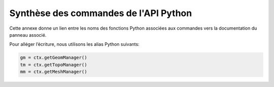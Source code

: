 Synthèse des commandes de l'API Python
**************************************

Cette annexe donne un lien entre les noms des fonctions Python associées
aux commandes vers la documentation du panneau associé.

Pour alléger l’écriture, nous utilisons les alias Python suivants:

.. code-block:: python

    gm = ctx.getGeomManager()
    tm = ctx.getTopoManager()
    mm = ctx.getMeshManager()

.. code-block:: python
    :caption: :ref:`creation-point`

    gm.newVertex

.. code-block:: python
    :caption: :ref:`creation-segment`

    gm.newSegment

.. code-block:: python
    :caption: :ref:`creation-arc-cercle`

    gm.newArcCircle

.. code-block:: python
    :caption: :ref:`creation-cercle`

    gm.newCircle

.. code-block:: python
    :caption: :ref:`creation-courbe-par-projection`

    gm.newCurveByCurveProjectionOnSurface

.. code-block:: python
    :caption: :ref:`collage-courbes`

    gm.joinCurves

.. code-block:: python
    :caption: :ref:`creation-surface`

    gm.newPlanarSurface

.. code-block:: python
    :caption: :ref:`creation-par-revolution`

    gm.makeRevol

.. code-block:: python
    :caption: :ref:`copie-surface-distance`

    gm.newSurfaceByOffset

.. code-block:: python
    :caption: :ref:`collage-surfaces`

    gm.joinSurfaces

.. code-block:: python
    :caption: :ref:`intersection-surfaces`

    gm.sectionByPlane

.. code-block:: python
    :caption: :ref:`creation-boite`

    gm.newBox
    gm.newBoxWithTopo

.. code-block:: python
    :caption: :ref:`creation-sphere`

    gm.newSphere
    gm.newSphereWithTopo
    gm.newHollowSphere
    gm.newHollowSphereWithTopo

.. code-block:: python
    :caption: :ref:`creation-cylindre`

    gm.newCylinder
    gm.newCylinderWithTopo
    gm.newHollowCylinder
    gm.newHollowCylinderWithTopo

.. code-block:: python
    :caption: :ref:`creation-cone`

    gm.newCone
    gm.newConeWithTopo


.. code-block:: python
    :caption: :ref:`creation-aiguille`

    gm.newSpherePart
    gm.newSpherePartWithTopo
    gm.newHollowSpherePart
    gm.newSpherePartWithTopo

.. code-block:: python
    :caption: :ref:`creation-prisme` 

    @deprecated gm.newPrism 
    @deprecated gm.newPrismWithTopo 
    gm.makeExtrude
    gm.makeBlocksByExtrude

.. code-block:: python
    :caption: :ref:`creation-volume`

    gm.newVolume

.. code-block:: python
    :caption: :ref:`operations-booleennes`

    gm.glue
    gm.fuse
    gm.common
    gm.cut
    gm.section

.. code-block:: python
    :caption: :ref:`copie-entites-geometriques`

    gm.copy

.. code-block:: python
    :caption: :ref:`destruction-entites-geometriques`

    gm.destroy
    gm.destroyWithTopo

.. code-block:: python
    :caption: :ref:`ajout-groupe`

    gm.addToGroup

.. code-block:: python
    :caption: :ref:`rotation-entites-geometriques`

    gm.rotate
    gm.copyAndRotate
    gm.rotateAll
    gm.copyAndRotateAll

.. code-block:: python
    :caption: :ref:`homothetie-entites-geometriques`

    gm.scale
    gm.copyAndScale
    gm.scaleAll
    gm.copyAndScaleAll

.. code-block:: python
    :caption: :ref:`symetrie-entites-geometriques`

    gm.mirror
    gm.copyAndMirror
    gm.mirrorAll
    gm.copyAndMirrorAll

.. code-block:: python
    :caption: :ref:`fusion-sommets`

    tm.snapVertices

.. code-block:: python
    :caption: :ref:`positionnement-sommet`

    tm.setVertexLocation

.. code-block:: python
    :caption: :ref:`alignement-sommets`

    tm.alignVertices

.. code-block:: python
    :caption: :ref:`projection-sommets-geometrie`

    tm.snapProjectedVertices
    tm.snapAllProjectedVertices

.. code-block:: python
    :caption: :ref:`association-topo-geo`

    tm.setGeomAssociation
    tm.projectVerticesOnNearestGeomEntities
    tm.projectEdgesOnCurves
    tm.projectAllEdgesOnCurves
    tm.projectFacesOnSurfaces
    tm.projectAllFacesOnSurfaces

.. code-block:: python
    :caption: :ref:`decoupage-arete`

    tm.splitEdge

.. code-block:: python
    :caption: :ref:`raboutage-aretes`

    tm.fuseEdges

.. code-block:: python
    :caption: :ref:`fusion-aretes`

    tm.fuse2Edges

.. code-block:: python
    :caption: :ref:`parametrage-discretisation-aretes`

    tm.setMeshingProperty
    tm.setParallelMeshingProperty
    tm.setNbMeshingEdges

.. code-block:: python
    :caption: :ref:`parametrage-discretisation-faces`, :ref:`parametrage-discretisation-blocs`

    tm.setMeshingProperty

.. code-block:: python
    :caption: :ref:`inversion-discretisation`

    tm.reverseDirection

.. code-block:: python
    :caption: :ref:`creation-face-surface`

    tm.newStructuredTopoOnGeometry
    tm.newFreeTopoOnGeometry
    tm.newUnstructuredTopoOnGeometry

.. code-block:: python
    :caption: :ref:`decoupage-faces-arete`

    tm.splitFaces
    tm.splitAllFaces

.. code-block:: python
    :caption: :ref:`decoupage-face-arete`

    tm.splitFace

.. code-block:: python
    :caption: :ref:`decoupage-face-ogrid`

    tm.splitFacesWithOgrid

.. code-block:: python
    :caption: :ref:`prolongation-face-sommet`

    tm.extendSplitFace

.. code-block:: python
    :caption: :ref:`insertion-trou`

    tm.insertHole

.. code-block:: python
    :caption: :ref:`fusion-faces`

    tm.fuse2Faces

.. code-block:: python
    :caption: :ref:`creation-bloc-volume`

    tm.newStructuredTopoOnGeometry
    tm.newTopoOGridOnGeometry
    tm.newFreeTopoOnGeometry
    tm.newUnstructuredTopoOnGeometry
    tm.newInsertionTopoOnGeometry

.. code-block:: python
    :caption: :ref:`creation-bloc-revolution`

    tm.makeBlocksByRevol
    tm.makeBlocksByRevolWithRatioOgrid

.. code-block:: python
    :caption: :ref:`extract-blocs`

    tm.extract

.. code-block:: python
    :caption: :ref:`decoupage-blocs-arete`

    tm.splitBlock
    tm.splitAllBlocks

.. code-block:: python
    :caption: :ref:`decoupage-blocs-ogrid`

    tm.splitBlocksWithOgrid

.. code-block:: python
    :caption: :ref:`prolongation-decoupage-blocs`

    tm.extendSplitBlock

.. code-block:: python
    :caption: :ref:`collage-blocs`

    tm.glue2Blocks
    tm.glue2Topo

.. code-block:: python
    :caption: :ref:`fusion-blocs`

    tm.fuse2Blocks

.. code-block:: python
    :caption: :ref:`deraffinement-blocs`

    tm.unrefine

.. code-block:: python
    :caption: :ref:`destruction-entites-topologiques`

    tm.destroy

.. code-block:: python
    :caption: :ref:`translation-entites-topologiques`

    tm.translate

.. code-block:: python
    :caption: :ref:`rotation-entites-topologiques`

    tm.rotate

.. code-block:: python
    :caption: :ref:`homethetie-entites-topologiques`

    tm.scale

.. code-block:: python
    :caption: :ref:`symetrie-entites-topologiques`

    tm.mirror

.. code-block:: python
    :caption: :ref:`symetrie-entites-topologiques`

    mm.newFacesMesh
    mm.newAllFacesMesh

.. code-block:: python
    :caption: :ref:`mailler-surfaces`

    mm.newFacesMesh
    mm.newAllFacesMesh

.. code-block:: python
    :caption: :ref:`lisser-surfaces`, :ref:`lisser-volumes`

    mm.addSmoothing

.. code-block:: python
    :caption: :ref:`mailler-blocs`

    mm.newBlocksMesh
    mm.newAllBlocksMesh

.. code-block:: python
    :caption: :ref:`extraire-volume-feuillets`

    mm.newSubVolumeBetweenSheets
